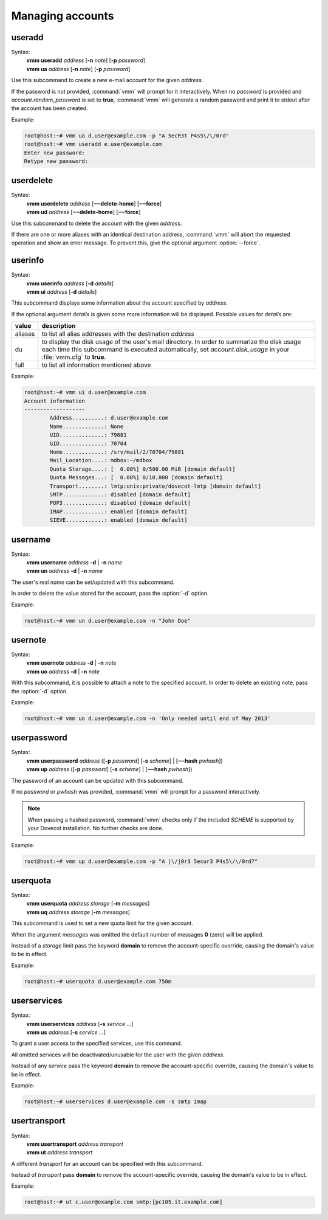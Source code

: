 =================
Managing accounts
=================
useradd
-------
.. program:: vmm useradd

Syntax:
 | **vmm useradd** *address* [**-n** *note*] [**-p** *password*]
 | **vmm ua** *address* [**-n** *note*] [**-p** *password*]

.. option:: -n note

 the note that should be set

.. option:: -p password

 the new user's password

Use this subcommand to create a new e-mail account for the given *address*.

If the password is not provided, :command:`vmm` will prompt for it
interactively.
When no *password* is provided and *account.random_password* is set to
**true**, :command:`vmm` will generate a random password and print it to
stdout after the account has been created.

Example:

.. code-block:: console

 root@host:~# vmm ua d.user@example.com -p "A 5ecR3t P4s5\/\/0rd"
 root@host:~# vmm useradd e.user@example.com
 Enter new password:
 Retype new password:

userdelete
----------

.. program:: vmm userdelete

Syntax:
 | **vmm userdelete** *address* [**‒‒delete-home**] [**‒‒force**]
 | **vmm ud** *address* [**‒‒delete-home**] [**‒‒force**]

.. option:: --delete-home

 When this option is present, :command:`vmm` will also delete the account's
 home directory.
 This overrides the *account.delete_directory* setting of :file:`vmm.cfg`.

.. option:: --force

 When this option is given, :command:`vmm` will delete the account, even if
 there are aliases with the account's address as their destination.
 Those aliases will be deleted too.

Use this subcommand to delete the account with the given *address*.

If there are one or more aliases with an identical destination address,
:command:`vmm` will abort the requested operation and show an error message.
To prevent this, give the optional argument :option:`--force`.

userinfo
--------
Syntax:
 | **vmm userinfo** *address* [**-d** *details*]
 | **vmm ui** *address* [**-d** *details*]

This subcommand displays some information about the account specified by
*address*.

If the optional argument *details* is given some more information will be
displayed.
Possible values for *details* are:

======= ==============================================================
value   description
======= ==============================================================
aliases to list all alias addresses with the destination *address*
du      to display the disk usage of the user's mail directory.
        In order to summarize the disk usage each time this subcommand
        is executed automatically, set *account.disk_usage* in your
        :file:`vmm.cfg` to **true**.
full    to list all information mentioned above
======= ==============================================================

Example:

.. code-block:: console

 root@host:~# vmm ui d.user@example.com
 Account information
 -------------------
         Address..........: d.user@example.com
         Name.............: None
         UID..............: 79881
         GID..............: 70704
         Home.............: /srv/mail/2/70704/79881
         Mail_Location....: mdbox:~/mdbox
         Quota Storage....: [  0.00%] 0/500.00 MiB [domain default]
         Quota Messages...: [  0.00%] 0/10,000 [domain default]
         Transport........: lmtp:unix:private/dovecot-lmtp [domain default]
         SMTP.............: disabled [domain default]
         POP3.............: disabled [domain default]
         IMAP.............: enabled [domain default]
         SIEVE............: enabled [domain default]

username
--------
.. program:: vmm username

Syntax:
 | **vmm username** *address* **-d** | **-n** *name*
 | **vmm un** *address* **-d** | **-n** *name*

.. option:: -d

 delete the user's name

.. option:: -n name

 a user's real name

The user's real *name* can be set/updated with this subcommand.

In order to delete the value stored for the account, pass the :option:`-d`
option.

Example:

.. code-block:: console

 root@host:~# vmm un d.user@example.com -n "John Doe"

usernote
--------
.. program:: vmm usernote

Syntax:
 | **vmm usernote** *address* **-d** | **-n** *note*
 | **vmm uo** *address* **-d** | **-n** *note*

.. option:: -d

 delete the user's note

.. option:: -n note

 the note that should be set

With this subcommand, it is possible to attach a note to the specified
account.
In order to delete an existing note, pass the :option:`-d` option.

Example:

.. code-block:: console

 root@host:~# vmm uo d.user@example.com -n 'Only needed until end of May 2013'

.. versionadded:: 0.6.0

userpassword
------------
.. program:: vmm userpassword

Syntax:
 | **vmm userpassword** *address* ([**-p** *password*] [**-s** *scheme*] | \
  [**‒‒hash** *pwhash*])
 | **vmm up** *address* ([**-p** *password*] [**-s** *scheme*] | \
  [**‒‒hash** *pwhash*])

.. option:: -p password

 The user's new password.

.. option:: -s scheme

 When a *scheme* was specified, it overrides the *misc.password_scheme*
 setting, configured in the :file:`vmm.cfg` file.

.. option:: --hash pwhash

 A hashed password, prefixed with **{**\ *SCHEME*\ **}**; as generated by
 :command:`doveadm pw`.
 You should enclose the hashed password in single quotes, if it contains
 one ore more dollar signs (**$**).

The password of an account can be updated with this subcommand.

If no *password* or *pwhash* was provided, :command:`vmm` will prompt for a
password interactively.

.. note::
  When passing a hashed password, :command:`vmm` checks only if the included
  *SCHEME* is supported by your Dovecot installation.  No further checks are
  done.

Example:

.. code-block:: console

 root@host:~# vmm up d.user@example.com -p "A |\/|0r3 5ecur3 P4s5\/\/0rd?"

userquota
---------
Syntax:
 | **vmm userquota** *address storage* [**-m** *messages*]
 | **vmm uq** *address storage* [**-m** *messages*]

This subcommand is used to set a new quota limit for the given account.

When the argument *messages* was omitted the default number of messages
**0** (zero) will be applied.

Instead of a *storage* limit pass the keyword **domain** to remove the
account-specific override, causing the domain's value to be in effect.

Example:

.. code-block:: console

 root@host:~# userquota d.user@example.com 750m

.. versionadded:: 0.6.0

userservices
------------
Syntax:
 | **vmm userservices** *address* [**-s** *service ...*]
 | **vmm us** *address* [**-s** *service ...*]

To grant a user access to the specified services, use this command.

All omitted services will be deactivated/unusable for the user with the
given *address*.

Instead of any *service* pass the keyword **domain** to remove the
account-specific override, causing the domain's value to be in effect.

Example:

.. code-block:: console

 root@host:~# userservices d.user@example.com -s smtp imap

.. _usertransport:

usertransport
-------------
Syntax:
 | **vmm usertransport** *address transport*
 | **vmm ut** *address transport*

A different *transport* for an account can be specified with this subcommand.

Instead of *transport* pass **domain** to remove the account-specific
override, causing the domain's value to be in effect.

Example:

.. code-block:: console

 root@host:~# ut c.user@example.com smtp:[pc105.it.example.com]
